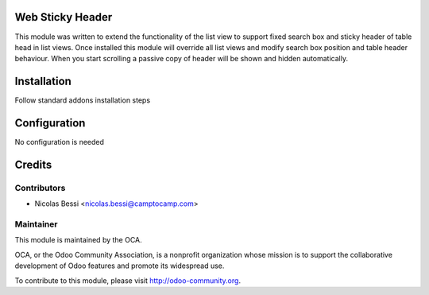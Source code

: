 .. image:: https://img.shields.io/badge/licence-AGPL--3-blue.svg
    :alt: License: AGPL-3

Web Sticky Header
=================

This module was written to extend the functionality of the list view to support fixed search box and sticky header of table head in list views.
Once installed this module will override all list views and modify search box position and table header behaviour.
When you start scrolling a passive copy of header will be shown and hidden automatically.

Installation
============

Follow standard addons installation steps

Configuration
=============

No configuration is needed

Credits
=======

Contributors
------------

* Nicolas Bessi  <nicolas.bessi@camptocamp.com>

Maintainer
----------

.. image:: http://odoo-community.org/logo.png
   :alt: Odoo Community Association
   :target: http://odoo-community.org

This module is maintained by the OCA.

OCA, or the Odoo Community Association, is a nonprofit organization whose
mission is to support the collaborative development of Odoo features and
promote its widespread use.

To contribute to this module, please visit http://odoo-community.org.
